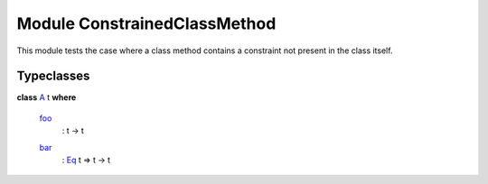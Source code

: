.. _module-constrainedclassmethod-95187:

Module ConstrainedClassMethod
-----------------------------

This module tests the case where a class method contains a constraint
not present in the class itself\.

Typeclasses
^^^^^^^^^^^

.. _class-constrainedclassmethod-a-35350:

**class** `A <class-constrainedclassmethod-a-35350_>`_ t **where**

  .. _function-constrainedclassmethod-foo-58176:
  
  `foo <function-constrainedclassmethod-foo-58176_>`_
    \: t \-\> t
  
  .. _function-constrainedclassmethod-bar-13431:
  
  `bar <function-constrainedclassmethod-bar-13431_>`_
    \: `Eq <https://docs.daml.com/daml/stdlib/Prelude.html#class-ghc-classes-eq-21216>`_ t \=\> t \-\> t
